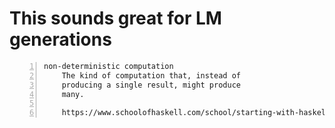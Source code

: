 * This sounds great for LM generations
#+BEGIN_SRC text -n :async :results verbatim code
  non-deterministic computation
      The kind of computation that, instead of
      producing a single result, might produce
      many.
  
      https://www.schoolofhaskell.com/school/starting-with-haskell/basics-of-haskell/13-the-list-monad  
#+END_SRC